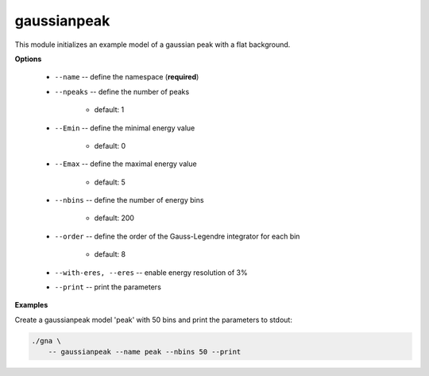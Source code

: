 gaussianpeak
""""""""""""

This module initializes an example model of a gaussian peak with a flat background.


**Options**

    * ``--name`` -- define the namespace (**required**)

    * ``--npeaks`` -- define the number of peaks

        + default: 1


    * ``--Emin`` -- define the minimal energy value

        + default: 0


    * ``--Emax`` -- define the maximal energy value

        + default: 5


    * ``--nbins`` -- define the number of energy bins

        + default: 200


    * ``--order`` -- define the order of the Gauss-Legendre integrator for each bin

        + default: 8


    * ``--with-eres, --eres`` -- enable energy resolution of 3%

    * ``--print`` -- print the parameters



**Examples**

Create a gaussianpeak model 'peak' with 50 bins and print the parameters to stdout:

.. code-block:: bash

    ./gna \
        -- gaussianpeak --name peak --nbins 50 --print

   
    